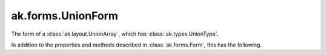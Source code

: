 .. py:currentmodule:: ak.forms

ak.forms.UnionForm
------------------

The form of a :class:`ak.layout.UnionArray`, which has :class:`ak.types.UnionType`.

In addition to the properties and methods described in :class:`ak.forms.Form`,
this has the following.

.. py:class:: UnionForm(tags, index, contents, has_identities=False, parameters=None)

    .. py:method:: UnionForm.__init__(tags, index, contents, has_identities=False, parameters=None)
        
        The ``contents`` is a list of Forms.
        
    .. py:attribute:: UnionForm.tags
        
    .. py:attribute:: UnionForm.index
        
    .. py:attribute:: UnionForm.contents
        
    .. py:attribute:: UnionForm.has_identities
        
    .. py:attribute:: UnionForm.parameters
        